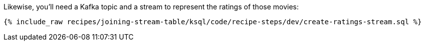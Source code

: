 Likewise, you'll need a Kafka topic and a stream to represent the ratings of those movies:

+++++
<pre class="snippet"><code class="sql">{% include_raw recipes/joining-stream-table/ksql/code/recipe-steps/dev/create-ratings-stream.sql %}</code></pre>
+++++
